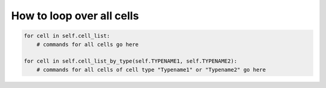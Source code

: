 How to loop over all cells
======================================================================================

.. code-block:: python

    for cell in self.cell_list:
        # commands for all cells go here

    for cell in self.cell_list_by_type(self.TYPENAME1, self.TYPENAME2):
        # commands for all cells of cell type "Typename1" or "Typename2" go here

